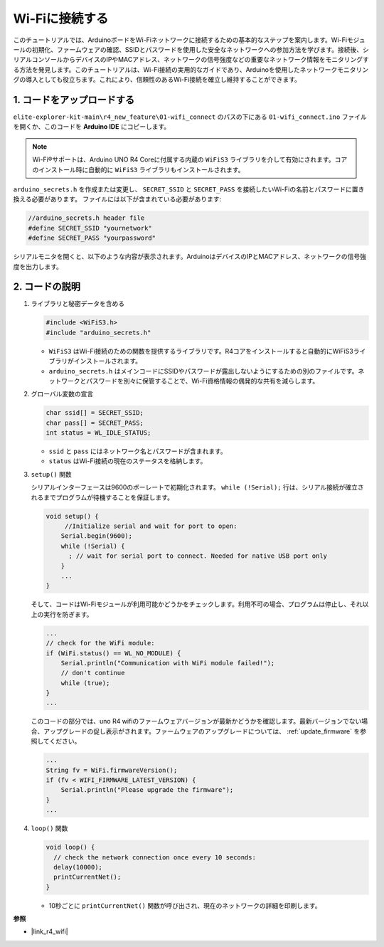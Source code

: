Wi-Fiに接続する
----------------------------------------

このチュートリアルでは、ArduinoボードをWi-Fiネットワークに接続するための基本的なステップを案内します。Wi-Fiモジュールの初期化、ファームウェアの確認、SSIDとパスワードを使用した安全なネットワークへの参加方法を学びます。接続後、シリアルコンソールからデバイスのIPやMACアドレス、ネットワークの信号強度などの重要なネットワーク情報をモニタリングする方法を発見します。このチュートリアルは、Wi-Fi接続の実用的なガイドであり、Arduinoを使用したネットワークモニタリングの導入としても役立ちます。これにより、信頼性のあるWi-Fi接続を確立し維持することができます。

1. コードをアップロードする
============================

``elite-explorer-kit-main\r4_new_feature\01-wifi_connect`` のパスの下にある ``01-wifi_connect.ino`` ファイルを開くか、このコードを **Arduino IDE** にコピーします。

.. note:: 
      Wi-Fi®サポートは、Arduino UNO R4 Coreに付属する内蔵の ``WiFiS3`` ライブラリを介して有効にされます。コアのインストール時に自動的に ``WiFiS3`` ライブラリもインストールされます。


``arduino_secrets.h`` を作成または変更し、 ``SECRET_SSID`` と ``SECRET_PASS`` を接続したいWi-Fiの名前とパスワードに置き換える必要があります。 ファイルには以下が含まれている必要があります:

.. code:: arduino

    //arduino_secrets.h header file
    #define SECRET_SSID "yournetwork"
    #define SECRET_PASS "yourpassword"

.. raw:: html
       
   <iframe src=https://create.arduino.cc/editor/sunfounder01/a41ac638-31da-464c-b5d3-e70f2aacd29c/preview?embed style="height:510px;width:100%;margin:10px 0" frameborder=0></iframe>

シリアルモニタを開くと、以下のような内容が表示されます。ArduinoはデバイスのIPとMACアドレス、ネットワークの信号強度を出力します。

.. image:: img/01_1_wifi.png
    :width: 100%


2. コードの説明
========================

1. ライブラリと秘密データを含める

   .. code-block:: arduino

      #include <WiFiS3.h>
      #include "arduino_secrets.h" 

   - ``WiFiS3`` はWi-Fi接続のための関数を提供するライブラリです。R4コアをインストールすると自動的にWiFiS3ライブラリがインストールされます。
   - ``arduino_secrets.h`` はメインコードにSSIDやパスワードが露出しないようにするための別のファイルです。ネットワークとパスワードを別々に保管することで、Wi-Fi資格情報の偶発的な共有を減らします。

   .. raw:: html

      <br/>

2. グローバル変数の宣言

   .. code-block:: arduino

      char ssid[] = SECRET_SSID;
      char pass[] = SECRET_PASS;
      int status = WL_IDLE_STATUS;

   - ``ssid`` と ``pass`` にはネットワーク名とパスワードが含まれます。
   - ``status`` はWi-Fi接続の現在のステータスを格納します。

   .. raw:: html

      <br/>

3. ``setup()`` 関数

   シリアルインターフェースは9600のボーレートで初期化されます。 ``while (!Serial);`` 行は、シリアル接続が確立されるまでプログラムが待機することを保証します。

   .. code-block:: arduino

      void setup() {
           //Initialize serial and wait for port to open:
          Serial.begin(9600);
          while (!Serial) {
            ; // wait for serial port to connect. Needed for native USB port only
          }
          ...
      }

   そして、コードはWi-Fiモジュールが利用可能かどうかをチェックします。利用不可の場合、プログラムは停止し、それ以上の実行を防ぎます。

   .. code-block:: arduino

     ...
     // check for the WiFi module:
     if (WiFi.status() == WL_NO_MODULE) {
         Serial.println("Communication with WiFi module failed!");
         // don't continue
         while (true);
     }
     ...

   このコードの部分では、uno R4 wifiのファームウェアバージョンが最新かどうかを確認します。最新バージョンでない場合、アップグレードの促し表示がされます。ファームウェアのアップグレードについては、 :ref:`update_firmware` を参照してください。

   .. https://forum.arduino.cc/t/radio-module-firmware-version-0-2-0-is-now-available/1147361

   .. code-block:: arduino

      ...
      String fv = WiFi.firmwareVersion();
      if (fv < WIFI_FIRMWARE_LATEST_VERSION) {
          Serial.println("Please upgrade the firmware");
      }
      ...

4. ``loop()`` 関数

   .. code-block:: arduino

      void loop() {
        // check the network connection once every 10 seconds:
        delay(10000);
        printCurrentNet();
      }

   - 10秒ごとに ``printCurrentNet()`` 関数が呼び出され、現在のネットワークの詳細を印刷します。


**参照**

- |link_r4_wifi|
